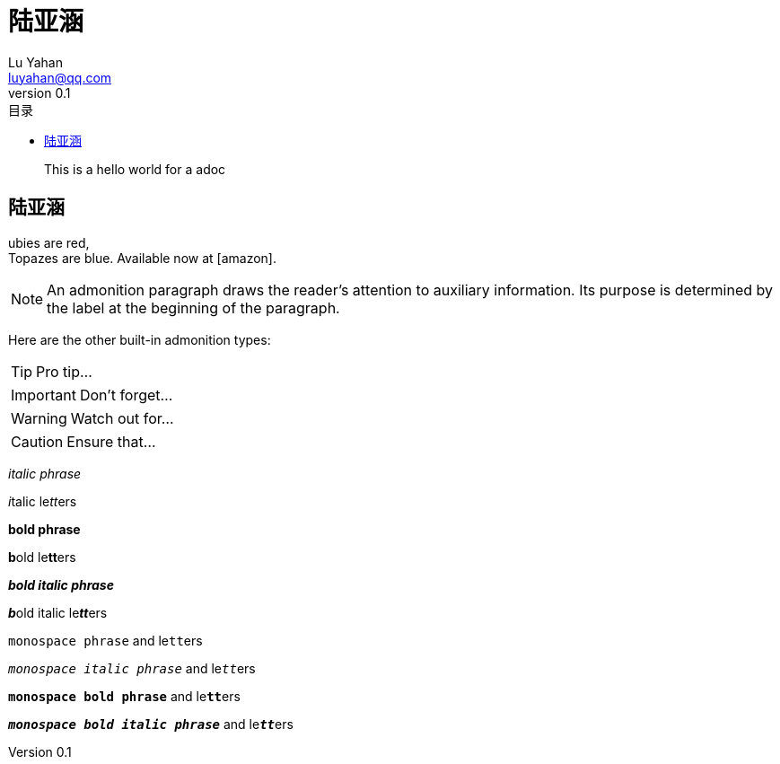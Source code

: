 = 陆亚涵
Lu Yahan <luyahan@qq.com>
v0.1
:description: This is a hello world for a adoc
:toc:
:toc-title: 目录
:toclevels: 3
:homepage: https://isrc.iscas.ac.cn/
:organization: isrc
:page-layout: base
// Settings:
:experimental:
:reproducible:
:icons: font
:listing-caption: Listing
:title-logo-image: image:/mnt/c/Users/luyahan/adoc-template/logo.png[pdfwidth=4.25in,align=center]
:manname: Asciidoctor
:mantitle: d

[abstract]
{description}

<<<
== 陆亚涵
ubies are red, +
Topazes are blue.
Available now at icon:amazon[].


NOTE: An admonition paragraph draws the reader's attention to
auxiliary information.
Its purpose is determined by the label
at the beginning of the paragraph.

Here are the other built-in admonition types:

TIP: Pro tip...

IMPORTANT: Don't forget...

WARNING: Watch out for...

CAUTION: Ensure that...

_italic phrase_

__i__talic le__tt__ers

*bold phrase*

<<<

**b**old le**tt**ers

*_bold italic phrase_*

**__b__**old italic le**__tt__**ers

`monospace phrase` and le``tt``ers

`_monospace italic phrase_` and le``__tt__``ers

`*monospace bold phrase*` and le``**tt**``ers

`*_monospace bold italic phrase_*` and le``**__tt__**``ers

<<<